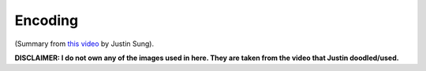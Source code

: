 Encoding
##################################

(Summary from `this video <https://www.youtube.com/watch?v=VcT8puLpNKA>`_ by Justin Sung).

**DISCLAIMER: I do not own any of the images used in here. They are taken from the video that Justin doodled/used.**
